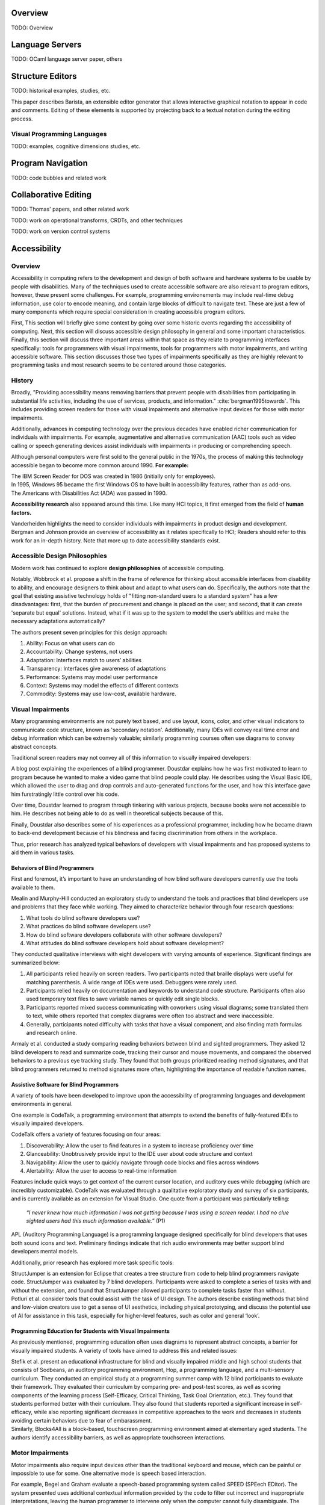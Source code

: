 .. :Authors: - Cyrus Omar

.. title:: Program Editors

Overview
========

TODO: Overview

Language Servers
================

TODO: OCaml language server paper, others

Structure Editors
=================

TODO: historical examples, studies, etc.

.. container:: bib-item

  .. bibliography:: notation2.bib
    :filter: key == "ko06"

  This paper describes Barista, an extensible editor generator that allows interactive graphical notation to appear in code and comments.
  Editing of these elements is supported by projecting back to a textual notation during the editing process.

.. todo::

  Graphite + move the above out of the notation2 bib + organize

Visual Programming Languages
----------------------------

TODO: examples, cognitive dimensions studies, etc.

Program Navigation
==================

TODO: code bubbles and related work

Collaborative Editing
=====================

TODO: Thomas' papers, and other related work

TODO: work on operational transforms, CRDTs, and other techniques

TODO: work on version control systems

Accessibility
=============

Overview
----------------------------

Accessibility in computing refers to the development and design of both software and hardware systems to be usable by people with disabilities. Many of the techniques used to create accessible software are also relevant to program editors, however, these present some challenges. For example, programming environements may include real-time debug information, use color to encode meaning, and contain large blocks of difficult to navigate text. These are just a few of many components which require special consideration in creating accessible program editors.

First, This section will briefly give some context by going over some historic events regarding the accessibility of computing. Next, this section will discuss accessible design philosophy in general and some important characteristics. Finally, this section will discuss three important areas within that space as they relate to programming interfaces specifically: tools for programmers with visual impairments, tools for programmers with motor impairments, and writing accessible software. This section discusses those two types of impairments specifically as they are highly relevant to programming tasks and most research seems to be centered around those categories.

History
----------------------------

Broadly, "Providing accessibility means removing barriers that prevent people with disabilities from participating in substantial life activities, including the use of services, products, and information." :cite:`bergman1995towards`. This includes providing screen readers for those with visual impairments and alternative input devices for those with motor impairments. 

Additionally, advances in computing technology over the previous decades have enabled richer communication for individuals with impairments. For example, augmentative and alternative communication (AAC) tools such as video calling or speech generating devices assist individuals with impairments in producing or comprehending speech.

Although personal computers were first sold to the general public in the 1970s, the process of making this technology accessible began to become more common around 1990. **For example:**

.. container:: bib-item

  .. bibliography:: program-editors2.bib
    :filter: key == 'cooke'

  The IBM Screen Reader for DOS was created in 1986 (initially only for employees).

.. container:: bib-item

  .. bibliography:: program-editors.bib
    :filter: key == 'history'

  In 1995, Windows 95 became the first Windows OS to have built in accessibility features, rather than as add-ons. 

.. container:: bib-item

  .. bibliography:: program-editors.bib
    :filter: key == 'ada'

  The Americans with Disabilities Act (ADA) was passed in 1990.

**Accessibility research** also appeared around this time. Like many HCI topics, it first emerged from the field of **human factors.** 

.. container:: bib-item

  .. bibliography:: program-editors.bib
    :filter: key == 'vanderheiden1990thirty'

  Vanderheiden highlights the need to consider individuals with impairments in product design and development. 

.. container:: bib-item

  .. bibliography:: program-editors.bib
    :filter: key == 'bergman1995towards'

  Bergman and Johnson provide an overview of accessibility as it relates specifically to HCI; Readers should refer to this work for an in-depth history. Note that more up to date accessibility standards exist.

Accessible Design Philosophies
---------------------------------

Modern work has continued to explore **design philosophies** of accessible computing.

.. container:: bib-item

  .. bibliography:: program-editors.bib
    :filter: key == 'wobbrock2011ability'

  Notably, Wobbrock et al. propose a shift in the frame of reference for thinking about accessible interfaces from disability to ability, and encourage designers to think about and adapt to what users can do. Specifically, the authors note that the goal that existing assistive technology holds of "fitting non-standard users to a standard system" has a few disadvantages: first, that the burden of procurement and change is placed on the user; and second, that it can create 'separate but equal' solutions. Instead, what if it was up to the system to model the user’s abilities and make the necessary adaptations automatically?

  The authors present seven principles for this design approach: 
  
  1. Ability: Focus on what users can do
  2. Accountability: Change systems, not users
  3. Adaptation: Interfaces match to users’ abilities
  4. Transparency: Interfaces give awareness of adaptations
  5. Performance: Systems may model user performance
  6. Context: Systems may model the effects of different contexts
  7. Commodity: Systems may use low-cost, available hardware.
 
Visual Impairments
----------------------------
Many programming environments are not purely text based, and use layout, icons, color, and other visual indicators to communicate code structure, known as 'secondary notation'. Additionally, many IDEs will convey real time error and debug information which can be extremely valuable; similarly programming courses often use diagrams to convey abstract concepts.

Traditional screen readers may not convey all of this information to visually impaired developers:

.. container:: bib-item

  .. bibliography:: program-editors.bib
    :filter: key == 'doustdar_2016'

  A blog post explaining the experiences of a blind programmer. Doustdar explains how he was first motivated to learn to program because he wanted to make a video game that blind people could play. He describes using the Visual Basic IDE, which allowed the user to drag and drop controls and auto-generated functions for the user, and how this interface gave him furstratingly little control over his code.

  Over time, Doustdar learned to program through tinkering with various projects, because books were not accessible to him. He describes not being able to do as well in theoretical subjects because of this.

  Finally, Doustdar also describes some of his experiences as a professional programmer, including how he became drawn to back-end development because of his blindness and facing discrimination from others in the workplace.

Thus, prior research has analyzed typical behaviors of developers with visual impairments and has proposed systems to aid them in various tasks.
 
Behaviors of Blind Programmers
~~~~~~~~~~~~~~~~~~~~~~~~~~~~~~~~~~
First and foremost, it’s important to have an understanding of how blind software developers currently use the tools available to them.

.. container:: bib-item

  .. bibliography:: program-editors.bib
    :filter: key == 'mealin2012exploratory'

  Mealin and Murphy-Hill conducted an exploratory study to understand the tools and practices that blind developers use and problems that they face while working. They aimed to characterize behavior through four research questions:

  1. What tools do blind software developers use?
  2. What practices do blind software developers use?
  3. How do blind software developers collaborate with other software developers?
  4. What attitudes do blind software developers hold about software development?
  
  They conducted qualitative interviews with eight developers with varying amounts of experience. Significant findings are summarized below:

  1. All participants relied heavily on screen readers. Two participants noted that braille displays were useful for matching parenthesis. A wide range of IDEs were used. Debuggers were rarely used.
  2. Participants relied heavily on documentation and keywords to understand code structure. Participants often also used temporary text files to save variable names or quickly edit single blocks.
  3. Participants reported mixed success communicating with coworkers using visual diagrams; some translated them to text, while others reported that complex diagrams were often too abstract and were inaccessible.
  4. Generally, participants noted difficulty with tasks that have a visual component, and also finding math formulas and research online.

.. container:: bib-item

  .. bibliography:: program-editors.bib
    :filter: key == 'armaly2017comparison'

  Armaly et al. conducted a study comparing reading behaviors between blind and sighted programmers. They asked 12 blind developers to read and summarize code, tracking their cursor and mouse movements, and compared the observed behaviors to a previous eye tracking study. They found that both groups prioritized reading method signatures, and that blind programmers returned to method signatures more often, highlighting the importance of readable function names.

Assistive Software for Blind Programmers
~~~~~~~~~~~~~~~~~~~~~~~~~~~~~~~~~~~~~~~~~~~~
A variety of tools have been developed to improve upon the accessibility of programming languages and development environments in general. 

One example is CodeTalk, a programming environment that attempts to extend the benefits of fully-featured IDEs to visually impaired developers.

.. container:: bib-item

  .. bibliography:: program-editors2.bib
    :filter: key == 'codetalk'

  CodeTalk offers a variety of features focusing on four areas: 
  
  1. Discoverability: Allow the user to find features in a system to increase proficiency over time
  2. Glanceability: Unobtrusively provide input to the IDE user about code structure and context
  3. Navigability: Allow the user to quickly navigate through code blocks and files across windows
  4. Alertability: Allow the user to access to real-time information

  Features include quick ways to get context of the current cursor location, and auditory cues while debugging (which are incredibly customizable). CodeTalk was evaluated through a qualitative exploratory study and survey of six participants, and is currently available as an extension for Visual Studio. One quote from a participant was particularly telling:

    *“I never knew how much information I was not getting because I was using a screen reader. I had no clue sighted users had this much information available.”* (P1)

.. container:: bib-item

  .. bibliography:: program-editors2.bib
    :filter: key == 'sanchez2005blind'

  APL (Auditory Programming Language) is a programming language designed specifically for blind developers that uses both sound icons and text. Preliminary findings indicate that rich audio environments may better support blind developers mental models.
 
Additionally, prior research has explored more task specific tools:

.. container:: bib-item

  .. bibliography:: program-editors2.bib
    :filter: key == 'baker2015structjumper'

  StructJumper is an extension for Eclipse that creates a tree structure from code to help blind programmers navigate code. StructJumper was evaluated by 7 blind developers. Participants were asked to complete a series of tasks with and without the extension, and found that StructJumper allowed participants to complete tasks faster than without.

.. container:: bib-item

  .. bibliography:: program-editors2.bib
    :filter: key == 'potluri2019ai'

  Potluri et al. consider tools that could assist with the task of UI design. The authors describe existing methods that blind and low-vision creators use to get a sense of UI aesthetics, including physical prototyping, and discuss the potential use of AI for assistance in this task, especially for higher-level features, such as color and general ‘look’.
 
Programming Education for Students with Visual Impairments
~~~~~~~~~~~~~~~~~~~~~~~~~~~~~~~~~~~~~~~~~~~~~~~~~~~~~~~~~~~~~~

As previously mentioned, programming education often uses diagrams to represent abstract concepts, a barrier for visually impaired students. A variety of tools have aimed to address this and related issues:

.. container:: bib-item

  .. bibliography:: program-editors2.bib
    :filter: key == 'stefik2011design'

  Stefik et al. present an educational infrastructure for blind and visually impaired middle and high school students that consists of Sodbeans, an auditory programming environment, Hop, a programming language, and a multi-sensory curriculum. They conducted an empirical study at a programming summer camp with 12 blind participants to evaluate their framework. They evaluated their curriculum by comparing pre- and post-test scores, as well as scoring components of the learning process (Self-Efficacy, Critical Thinking, Task Goal Orientation, etc.). They found that students performed better with their curriculum. They also found that students reported a significant increase in self-efficacy, while also reporting significant decreases in competitive approaches to the work and decreases in students avoiding certain behaviors due to fear of embarassment.

.. container:: bib-item

  .. bibliography:: program-editors2.bib
    :filter: key == 'milne2018blocks4all'

  Similarly, Blocks4All is a block-based, touchscreen programming environment aimed at elementary aged students. The authors identify accessibility barriers, as well as appropriate touchscreen interactions.

Motor Impairments
----------------------------
Motor impairments also require input devices other than the traditional keyboard and mouse, which can be painful or impossible to use for some. One alternative mode is speech based interaction.

.. container:: bib-item

  .. bibliography:: program-editors2.bib
    :filter: key == 'begel2006assessment'

  For example, Begel and Graham evaluate a speech-based programming system called SPEED (SPEech EDitor). The system presented uses additional contextual information provided by the code to filter out incorrect and inappropriate interpretations, leaving the human programmer to intervene only when the computer cannot fully disambiguate. The paper describes two studies: one performed with an automated speech recognizer, and one Wizard of Oz study.

  They found that participants were hesitant to speak natural language words, and requested additional features, such as access to code templates in Eclipse, autocompletion, and other additional commands. However, it’s important to note that they evaluated this system with programmers who did not have motor disabilities, but by virtue of their careers, were at risk for repetitive strain injuries. Overall though, the evaluation and issues uncovered with this system point to an extremely high need for customizability and higher efficiency in code speaking systems.

.. container:: bib-item

  .. bibliography:: program-editors2.bib
    :filter: key == 'saphra_2019'

  Naomi Saphra describes in a blog post the challenges faced by a developer who lost the use of her hands. She uses Talon, a highly customizable speech recognition system to program. For example, she has custom speech commands for open parenthesis, close parenthesis, and pairs of parenthesis. Additionally, she describes her "most precious script": an indexed clipboard where she can quickly copy snippets and assign them spoken command names for fast access later. Clearly, Talon is a powerful system. 
  
  However, despite the improvements, speech recognition systems are limited in a variety of ways:

    *“Speech recognition technology is not perfect, and the error rate is even higher if you have an unusual accent. Furthermore, it may force you to take time off from programming every time you develop a cold or sore throat. I live in fear of even minor colds.”*
 
Writing Accessible Software
-----------------------------
Despite decades of accessibility research, a large proportion of software systems, websites, and mobile apps are not accessible to those that rely on screen readers or other accessibility technologies. Those who create such systems may justify this choice in a variety of ways, for example, they may not know how, they may consider it 'too expensive', or they may delay adding accessibility features but say they will be added later.

Yet, there are many clear obligations and benefits to creating accessible software, for example, features may be useful in a wide range of cases, such as temporary or situational disabilities; there is an economic benefit created by boosting productivity; and finally, there are legal and moral imperatives. Prior work has tried to address this issue in a variety of ways.

.. container:: bib-item

  .. bibliography:: program-editors3.bib
    :filter: key == 'ludi2007introducing'

  One method for improving software accessibility may be to educate people about the importance sooner. This paper presents a study in which people with disabilities gave feedback on projects in an undergraduate course. Overall, this did provide some benefit to correcting student’s misconceptions and introduce more nuance into how they thought about users, instead of simply listing one category of ‘disabled users’ in their design process. Generally, the approach does not scale well.

.. container:: bib-item

  .. bibliography:: program-editors3.bib
    :filter: key == 'choo2019examining'

  Another potential barrier is that non-disabled users may not know how a disabled user would experience their software. This paper explores using virtual reality (VR) to simulate vision impairments for accessibility testing.

.. container:: hidden

  :cite:`mealin2012exploratory`
  :cite:`armaly2017comparison`
  :cite:`doustdar_2016`
  :cite:`wobbrock2011ability`
  :cite:`bergman1995towards`
  :cite:`vanderheiden1990thirty`
  :cite:`ada`
  :cite:`history`
  :cite:`cooke`
  :cite:`sanchez2005blind`
  :cite:`codetalk`
  :cite:`baker2015structjumper`
  :cite:`potluri2019ai`
  :cite:`stefik2011design`
  :cite:`milne2018blocks4all`
  :cite:`saphra_2019`
  :cite:`begel2006assessment`
  :cite:`ludi2007introducing`
  :cite:`moreno2010toward`
  :cite:`gonzalez2005platform`
  :cite:`choo2019examining`